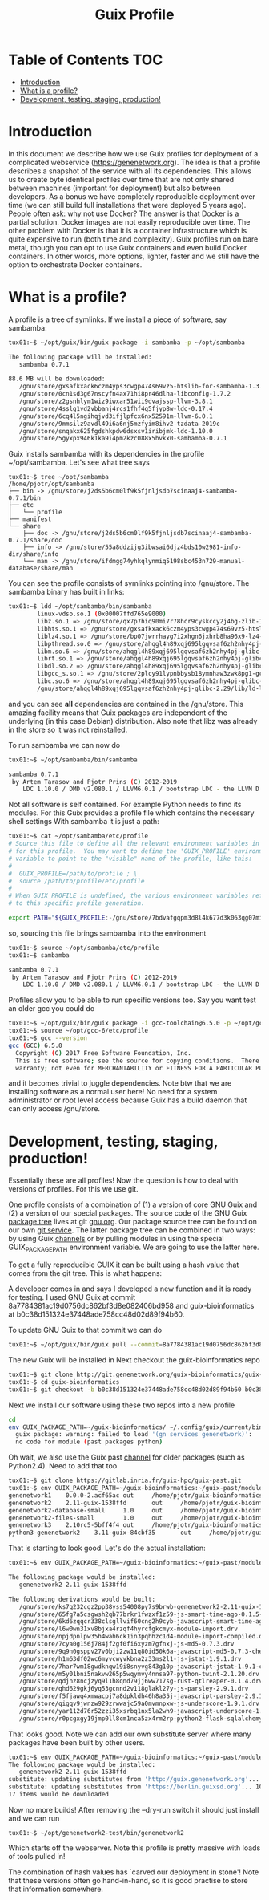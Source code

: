 #+TITLE: Guix Profile

* Table of Contents                                                     :TOC:
 - [[#introduction][Introduction]]
 - [[#what-is-a-profile][What is a profile?]]
 - [[#development-testing-staging-production][Development, testing, staging, production!]]

* Introduction

In this document we describe how we use Guix profiles for deployment
of a complicated webservice (https://genenetwork.org). The idea is
that a profile describes a snapshot of the service with all its
dependencies. This allows us to create byte identical profiles over
time that are not only shared between machines (important for
deployment) but also between developers. As a bonus we have completely
reproducible deployment over time (we can still build full
installations that were deployed 5 years ago). People often ask: why
not use Docker? The answer is that Docker is a partial
solution. Docker images are not easily reproducible over time. The
other problem with Docker is that it is a container infrastructure
which is quite expensive to run (both time and complexity). Guix
profiles run on bare metal, though you can opt to use Guix containers
and even build Docker containers. In other words, more options,
lighter, faster and we still have the option to orchestrate Docker
containers.

* What is a profile?

A profile is a tree of symlinks. If we install a piece of software, say
sambamba:

#+BEGIN_SRC sh
tux01:~$ ~/opt/guix/bin/guix package -i sambamba -p ~/opt/sambamba

The following package will be installed:
   sambamba 0.7.1

88.6 MB will be downloaded:
   /gnu/store/gxsafkxack6czm4yps3cwgp474s69vz5-htslib-for-sambamba-1.3.1-1.2f3c3ea7b
   /gnu/store/0cn1sd3g67nscyfn4ax71hi8pr46dlha-libconfig-1.7.2
   /gnu/store/z2gsnhlym1wiz9iwxar51wii9dvajssp-llvm-3.8.1
   /gnu/store/4sslg1vd2vbbanj4rcs1fhf4q5fjyp8w-ldc-0.17.4
   /gnu/store/6cq4l5ngihqjvd3ifjlpfcx6nx52591m-llvm-6.0.1
   /gnu/store/9mmsilz9avdl49i6a6nj5mzfyim8ihv2-tzdata-2019c
   /gnu/store/snqakx625fgdshkpdw6dsxsv1iribjmk-ldc-1.10.0
   /gnu/store/5gyxpx946k1ka9i4pm2kzc088x5hvkx0-sambamba-0.7.1
#+END_SRC

Guix installs sambamba with its dependencies in the profile ~/opt/sambamba.
Let's see what tree says

#+BEGIN_SRC
tux01:~$ tree ~/opt/sambamba
/home/pjotr/opt/sambamba
├── bin -> /gnu/store/j2ds5b6cm0lf9k5fjnljsdb7scinaaj4-sambamba-0.7.1/bin
├── etc
│   └── profile
├── manifest
└── share
    ├── doc -> /gnu/store/j2ds5b6cm0lf9k5fjnljsdb7scinaaj4-sambamba-0.7.1/share/doc
    ├── info -> /gnu/store/55a8ddzijg3ibwsai6djz4bds10w2981-info-dir/share/info
    └── man -> /gnu/store/ifdmgg74yhkqlynmiq5198sbc453n729-manual-database/share/man
#+END_SRC

You can see the profile consists of symlinks pointing into /gnu/store.
The sambamba binary has built in links:

#+BEGIN_SRC sh
tux01:~$ ldd ~/opt/sambamba/bin/sambamba
        linux-vdso.so.1 (0x00007ffd765e9000)
        libz.so.1 => /gnu/store/qx7p7hiq90mi7r78hcr9cyskccy2j4bg-zlib-1.2.11/lib/libz.so.1 (0x00007fbf2fc59000)
        libhts.so.1 => /gnu/store/gxsafkxack6czm4yps3cwgp474s69vz5-htslib-for-sambamba-1.3.1-1.2f3c3ea7b/lib/libhts.so.1 (0x00007fbf2fbd0000)
        liblz4.so.1 => /gnu/store/bp07jwrrhayg7i2xhgn6jxhrb8ha96x9-lz4-1.9.2/lib/liblz4.so.1 (0x00007fbf2fb95000)
        libpthread.so.0 => /gnu/store/ahqgl4h89xqj695lgqvsaf6zh2nhy4pj-glibc-2.29/lib/libpthread.so.0 (0x00007fbf2fb72000)
        libm.so.6 => /gnu/store/ahqgl4h89xqj695lgqvsaf6zh2nhy4pj-glibc-2.29/lib/libm.so.6 (0x00007fbf2f919000)
        librt.so.1 => /gnu/store/ahqgl4h89xqj695lgqvsaf6zh2nhy4pj-glibc-2.29/lib/librt.so.1 (0x00007fbf2fb68000)
        libdl.so.2 => /gnu/store/ahqgl4h89xqj695lgqvsaf6zh2nhy4pj-glibc-2.29/lib/libdl.so.2 (0x00007fbf2fb63000)
        libgcc_s.so.1 => /gnu/store/2plcy91lypnbbysb18ymnhaw3zwk8pg1-gcc-7.4.0-lib/lib/libgcc_s.so.1 (0x00007fbf2fb4a000)
        libc.so.6 => /gnu/store/ahqgl4h89xqj695lgqvsaf6zh2nhy4pj-glibc-2.29/lib/libc.so.6 (0x00007fbf2f75f000)
        /gnu/store/ahqgl4h89xqj695lgqvsaf6zh2nhy4pj-glibc-2.29/lib/ld-linux-x86-64.so.2 => /lib64/ld-linux-x86-64.so.2 (0x00007fbf2fa59000)
#+END_SRC

and you can see *all* dependencies are contained in the
/gnu/store. This amazing facility means that Guix packages are
independent of the underlying (in this case Debian) distribution. Also
note that libz was already in the store so it was not reinstalled.

To run sambamba we can now do

#+BEGIN_SRC sh
tux01:~$ ~/opt/sambamba/bin/sambamba

sambamba 0.7.1
 by Artem Tarasov and Pjotr Prins (C) 2012-2019
    LDC 1.10.0 / DMD v2.080.1 / LLVM6.0.1 / bootstrap LDC - the LLVM D compiler (0.17.4)
#+END_SRC

Not all software is self contained. For example Python needs to find its modules.
For this Guix provides a profile file which contains the necessary shell settings
With sambamba it is just a path:

#+BEGIN_SRC sh
tux01:~$ cat ~/opt/sambamba/etc/profile
# Source this file to define all the relevant environment variables in Bash
# for this profile.  You may want to define the 'GUIX_PROFILE' environment
# variable to point to the "visible" name of the profile, like this:
#
#  GUIX_PROFILE=/path/to/profile ; \
#  source /path/to/profile/etc/profile
#
# When GUIX_PROFILE is undefined, the various environment variables refer
# to this specific profile generation.

export PATH="${GUIX_PROFILE:-/gnu/store/7bdvafgqpm3d8l4k677d3k063qg07miv-profile}/bin${PATH:+:}$PATH"
#+END_SRC

so, sourcing this file brings sambamba into the environment

#+BEGIN_SRC sh
tux01:~$ source ~/opt/sambamba/etc/profile
tux01:~$ sambamba

sambamba 0.7.1
 by Artem Tarasov and Pjotr Prins (C) 2012-2019
    LDC 1.10.0 / DMD v2.080.1 / LLVM6.0.1 / bootstrap LDC - the LLVM D compiler (0.17.4)
#+END_SRC

Profiles allow you to be able to run specific versions too. Say you want
test an older gcc you could do

#+BEGIN_SRC sh
tux01:~$ ~/opt/guix/bin/guix package -i gcc-toolchain@6.5.0 -p ~/opt/gcc-6
tux01:~$ source ~/opt/gcc-6/etc/profile
tux01:~$ gcc --version
gcc (GCC) 6.5.0
  Copyright (C) 2017 Free Software Foundation, Inc.
  This is free software; see the source for copying conditions.  There is NO
  warranty; not even for MERCHANTABILITY or FITNESS FOR A PARTICULAR PURPOSE.
#+END_SRC

and it becomes trivial to juggle dependencies. Note btw that we are
installing software as a normal user here! No need for a system
administrator or root level access because Guix has a build daemon
that can only access /gnu/store.

* Development, testing, staging, production!

Essentially these are all profiles! Now the question is how
to deal with versions of profiles. For this we use git.

One profile consists of a combination of (1) a version of core GNU
Guix and (2) a version of our special packages. The source code of the
GNU Guix [[https://guix.gnu.org/packages/][package tree]] lives at git [[https://savannah.gnu.org/git/?group=guix][gnu.org]]. Our package source tree
can be found on our own [[http://git.genenetwork.org/guix-bioinformatics/guix-bioinformatics][git service]]. The latter package tree can be
combined in two ways: by using Guix [[https://guix.gnu.org/manual/en/html_node/Channels.html][channels]] or by pulling modules in
using the special GUIX_PACKAGE_PATH environment variable. We are going
to use the latter here.

To get a fully reproducible GUIX it can be built using a hash value
that comes from the git tree. This is what happens:

A developer comes in and says I developed a new function and it is
ready for testing. I used GNU Guix at commit
8a7784381ac19d0756dc862bf3d8e082406bd958 and guix-bioinformatics at
b0c38d151324e37448ade758cc48d02d89f94b60.

To update GNU Guix to that commit we can do

#+BEGIN_SRC sh
tux01:~$ ~/opt/guix/bin/guix pull --commit=8a7784381ac19d0756dc862bf3d8e082406bd958
#+END_SRC

The new Guix will be installed in
Next checkout the guix-bioinformatics repo

#+BEGIN_SRC sh
tux01:~$ git clone http://git.genenetwork.org/guix-bioinformatics/guix-bioinformatics.git
tux01:~$ cd guix-bioinformatics
tux01:~$ git checkout -b b0c38d151324e37448ade758cc48d02d89f94b60 b0c38d151324e37448ade758cc48d02d89f94b60
#+END_SRC


Next we install our software using these two repos into a new profile

#+BEGIN_SRC sh
cd
env GUIX_PACKAGE_PATH=~/guix-bioinformatics/ ~/.config/guix/current/bin/guix package -A genenetwork
  guix package: warning: failed to load '(gn services genenetwork)':
  no code for module (past packages python)
#+END_SRC

Oh wait, we also use the Guix past [[https://gitlab.inria.fr/guix-hpc/guix-past][channel]] for older packages (such as
Python2.4). Need to add that too


#+BEGIN_SRC sh
tux01:~$ git clone https://gitlab.inria.fr/guix-hpc/guix-past.git
tux01:~$ env GUIX_PACKAGE_PATH=~/guix-bioinformatics:~/guix-past/modules/ ~/.config/guix/current/bin/guix package -A genenetwork
genenetwork1    0.0.0-2.acf65ac out     /home/pjotr/guix-bioinformatics/gn/packages/genenetwork.scm:759:4
genenetwork2    2.11-guix-1538ffd       out     /home/pjotr/guix-bioinformatics/gn/packages/genenetwork.scm:287:2
genenetwork2-database-small     1.0     out     /home/pjotr/guix-bioinformatics/gn/packages/genenetwork.scm:569:4
genenetwork2-files-small        1.0     out     /home/pjotr/guix-bioinformatics/gn/packages/genenetwork.scm:530:4
genenetwork3    2.10rc5-5bff4f4 out     /home/pjotr/guix-bioinformatics/gn/packages/genenetwork.scm:626:4
python3-genenetwork2    3.11-guix-84cbf35       out     /home/pjotr/guix-bioinformatics/gn/packages/genenetwork.scm:450:4
#+END_SRC

That is starting to look good. Let's do the actual installation:

#+BEGIN_SRC sh
tux01:~$ env GUIX_PACKAGE_PATH=~/guix-bioinformatics:~/guix-past/modules/ ~/.config/guix/current/bin/guix package -i genenetwork2 -p ~/opt/genenetwork2-test --dry-run

The following package would be installed:
   genenetwork2 2.11-guix-1538ffd

The following derivations would be built:
   /gnu/store/ks7q232cgz2pp38yss54008py7s9brwb-genenetwork2-2.11-guix-1538ffd.drv
   /gnu/store/65fg7a5csgwsh2qb77brkr1fwzxf1z59-js-smart-time-ago-0.1.5-1.055c385.drv
   /gnu/store/6kd6zqqcr338clsgllvif60cng2h9cyb-javascript-smart-time-ago-0.1.5-1.055c385-checkout.drv
   /gnu/store/l6w0wn31xv8bjxa4rzqf4hyrcfgkcmyx-module-import.drv
   /gnu/store/npjdpnlpw35h4wah6ck1in3pqhhzc1d4-module-import-compiled.drv
   /gnu/store/7cya0g156j784jf2gf0fi6xyzm7gfnxj-js-md5-0.7.3.drv
   /gnu/store/9q9n0gsppv27v0bji2zw11q80id50k6a-javascript-md5-0.7.3-checkout.drv
   /gnu/store/h1m63df02wc6myvcwyvkbna2z33ms2l1-js-jstat-1.9.1.drv
   /gnu/store/7har7wm18gwdknqw19i8snyvg843g10p-javascript-jstat-1.9.1-checkout.drv
   /gnu/store/m5y01bni5nakvw265p5wqymvy4nnsa97-python-twint-2.1.20.drv
   /gnu/store/qdjnz8ncjzyq9l1h8qnd79jj6ww717sg-rust-qtlreaper-0.1.4.drv
   /gnu/store/qhd629gkj6yq53gcnnd2v118glakl27y-js-parsley-2.9.1.drv
   /gnu/store/f5fjawq4xmwacpj7a8dpkldh46h8a35j-javascript-parsley-2.9.1-checkout.drv
   /gnu/store/qigqv9jwnzw929zrwwajc59a0mvmnpxw-js-underscore-1.9.1.drv
   /gnu/store/yar112d76r52zzi35xsrbq1nx5la2wh9-javascript-underscore-1.9.1-checkout.drv
   /gnu/store/r0pcgxgy19jmp0ll8cm1nca5zx4rm2rp-python2-flask-sqlalchemy-2.4.4.drv

#+END_SRC

That looks good. Note we can add our own substitute server where many packages
have been built by other users.

#+BEGIN_SRC sh
tux01:~$ env GUIX_PACKAGE_PATH=~/guix-bioinformatics:~/guix-past/modules/ ~/.config/guix/current/bin/guix package -i genenetwork2 -p ~/opt/genenetwork2-test --dry-run     --substitute-urls="http://guix.genenetwork.org https://berlin.guixsd.org https://ci.guix.gnu.org https://mirror.hydra.gnu.org"
The following package would be installed:
   genenetwork2 2.11-guix-1538ffd
substitute: updating substitutes from 'http://guix.genenetwork.org'... 100.0%
substitute: updating substitutes from 'https://berlin.guixsd.org'... 100.0%
17 items would be downloaded
#+END_SRC

Now no more builds! After removing the --dry-run switch it should just install and
we can run

#+BEGIN_SRC
tux01:~$ ~/opt/genenetwork2-test/bin/genenetwork2
#+END_SRC

Which starts off the webserver. Note this profile is pretty massive with loads
of tools pulled in!

The combination of hash values has `carved our deployment in stone'!
Note that these versions often go hand-in-hand, so it is good practise
to store that information somewhere.
